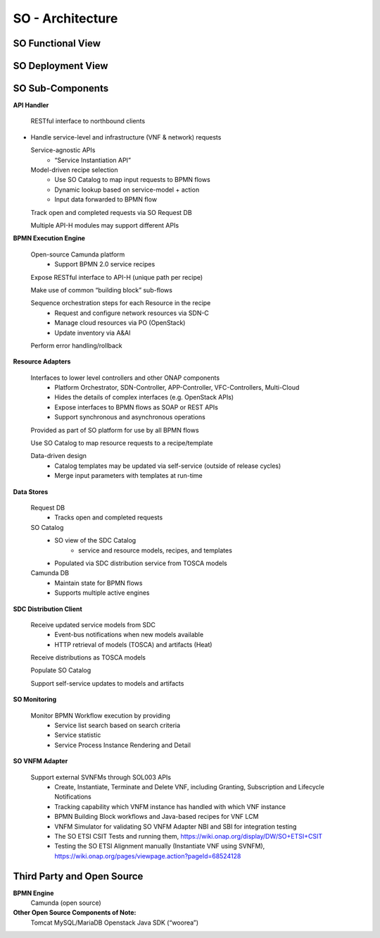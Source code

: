 .. This work is licensed under a Creative Commons Attribution 4.0 International License.
.. http://creativecommons.org/licenses/by/4.0
.. Copyright 2018 Huawei Technologies Co., Ltd.

SO - Architecture
=================

SO Functional View
------------------

.. image:: ../images/SO_Architecture_1.png

SO Deployment View
--------------------

.. image:: ../images/SO_Architecture_Internal.png

SO Sub-Components
------------------

**API Handler**

  RESTful interface to northbound clients

* Handle service-level and infrastructure (VNF & network) requests

  Service-agnostic APIs
    * “Service Instantiation API”

  Model-driven recipe selection
    * Use SO Catalog to map input requests to BPMN flows
    * Dynamic lookup based on service-model + action
    * Input data forwarded to BPMN flow

  Track open and completed requests via SO Request DB

  Multiple API-H modules may support different APIs

**BPMN Execution Engine**

  Open-source Camunda platform
    * Support BPMN 2.0 service recipes

  Expose RESTful interface to API-H (unique path per recipe)

  Make use of common “building block” sub-flows

  Sequence orchestration steps for each Resource in the recipe
    * Request and configure network resources via SDN-C
    * Manage cloud resources via PO (OpenStack)
    * Update inventory via A&AI

  Perform error handling/rollback

**Resource Adapters**

  Interfaces to lower level controllers and other ONAP components
   * Platform Orchestrator, SDN-Controller, APP-Controller, VFC-Controllers, Multi-Cloud
   * Hides the details of complex interfaces (e.g. OpenStack APIs)
   * Expose interfaces to BPMN flows as SOAP or REST APIs
   * Support synchronous and asynchronous operations

  Provided as part of SO platform for use by all BPMN flows

  Use SO Catalog to map resource requests to a recipe/template

  Data-driven design
   * Catalog templates may be updated via self-service (outside of release cycles)
   * Merge input parameters with templates at run-time

**Data Stores**

  Request DB
   * Tracks open and completed requests

  SO Catalog
   * SO view of the SDC Catalog
      * service and resource models, recipes, and templates
   * Populated via SDC distribution service from TOSCA models

  Camunda DB
   * Maintain state for BPMN flows
   * Supports multiple active engines

**SDC Distribution Client**

  Receive updated service models from SDC
   * Event-bus notifications when new models available
   * HTTP retrieval of models (TOSCA) and artifacts (Heat)

  Receive distributions as TOSCA models

  Populate SO Catalog

  Support self-service updates to models and artifacts

**SO Monitoring**

  Monitor BPMN Workflow execution by providing
   * Service list search based on search criteria
   * Service statistic
   * Service Process Instance Rendering and Detail

**SO VNFM Adapter**

  Support external SVNFMs through SOL003 APIs
   * Create, Instantiate, Terminate and Delete VNF, including Granting, Subscription and Lifecycle Notifications
   * Tracking capability which VNFM instance has handled with which VNF instance
   * BPMN Building Block workflows and Java-based recipes for VNF LCM
   * VNFM Simulator for validating SO VNFM Adapter NBI and SBI for integration testing
   * The SO ETSI CSIT Tests and running them, https://wiki.onap.org/display/DW/SO+ETSI+CSIT
   * Testing the SO ETSI Alignment manually (Instantiate VNF using SVNFM), https://wiki.onap.org/pages/viewpage.action?pageId=68524128

Third Party and Open Source
---------------------------

**BPMN Engine**
  Camunda (open source)

**Other Open Source Components of Note:**
  Tomcat
  MySQL/MariaDB
  Openstack Java SDK (“woorea”)
